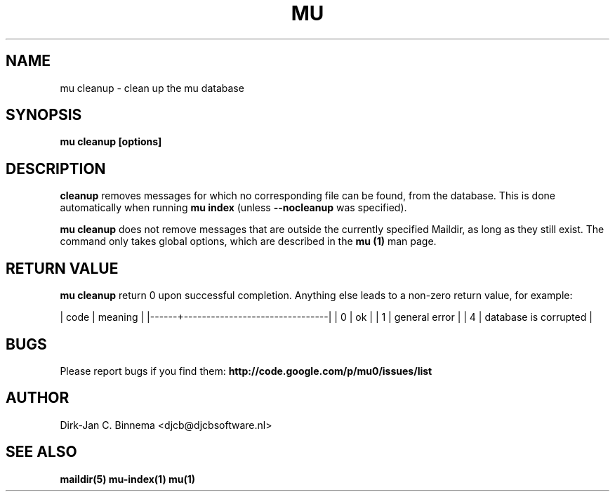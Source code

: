 .TH MU CLEANUP 1 "January 2011" "User Manuals"

.SH NAME 

mu cleanup \- clean up the mu database

.SH SYNOPSIS

.B mu cleanup [options]

.SH DESCRIPTION

\fBcleanup\fR  removes messages for which no corresponding file can
be found, from the database. This is done automatically when running
\fBmu index\fR (unless \fB\-\-nocleanup\fR was specified).

\fBmu cleanup\fR does not remove messages that are outside the currently
specified Maildir, as long as they still exist. The command only takes global
options, which are described in the \fBmu (1)\fR man page.

.SH RETURN VALUE

\fBmu cleanup\fR return 0 upon successful completion. Anything else leads to a
non-zero return value, for example:

.sh
| code | meaning                        |
|------+--------------------------------|
|    0 | ok                             |
|    1 | general error                  |
|    4 | database is corrupted          |
.si

.SH BUGS

Please report bugs if you find them:
.BR http://code.google.com/p/mu0/issues/list

.SH AUTHOR

Dirk-Jan C. Binnema <djcb@djcbsoftware.nl>

.SH "SEE ALSO"

.BR maildir(5)
.BR mu-index(1)
.BR mu(1)
